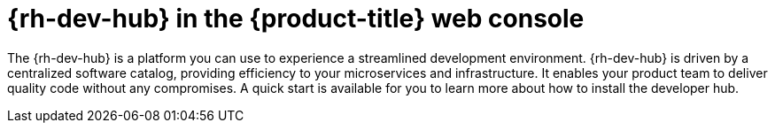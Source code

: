 // Module included in the following assemblies:
//
// * products-web-console.adoc

:_mod-docs-content-type: CONCEPT
[id="rhdh-web-console_{context}"]
= {rh-dev-hub} in the {product-title} web console

The {rh-dev-hub} is a platform you can use to experience a streamlined development environment. {rh-dev-hub} is driven by a centralized software catalog, providing efficiency to your microservices and infrastructure. It enables your product team to deliver quality code without any compromises. A quick start is available for you to learn more about how to install the developer hub.